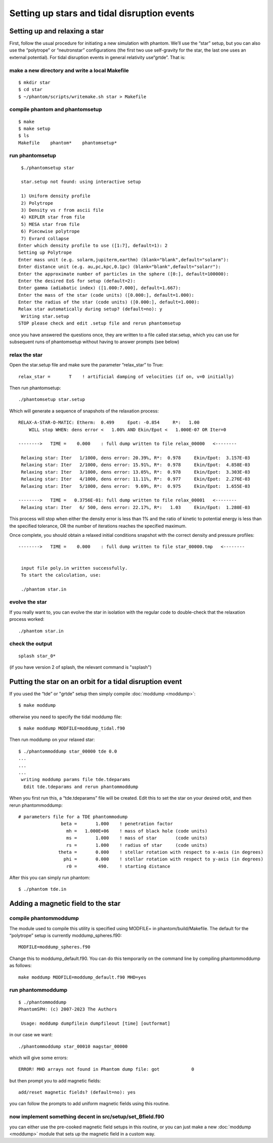 Setting up stars and tidal disruption events
============================================

Setting up and relaxing a star
------------------------------

First, follow the usual procedure for initiating a new simulation with
phantom. We’ll use the “star” setup, but you can also use the
“polytrope” or “neutronstar” configurations (the first two use self-gravity
for the star, the last one uses an external potential). For tidal disruption
events in general relativity use“grtde”. That is:

make a new directory and write a local Makefile
~~~~~~~~~~~~~~~~~~~~~~~~~~~~~~~~~~~~~~~~~~~~~~~

::

   $ mkdir star
   $ cd star
   $ ~/phantom/scripts/writemake.sh star > Makefile

compile phantom and phantomsetup
~~~~~~~~~~~~~~~~~~~~~~~~~~~~~~~~

::

   $ make
   $ make setup
   $ ls
   Makefile    phantom*    phantomsetup*

run phantomsetup
~~~~~~~~~~~~~~~~

::

   $./phantomsetup star

   star.setup not found: using interactive setup

   1) Uniform density profile
   2) Polytrope
   3) Density vs r from ascii file
   4) KEPLER star from file
   5) MESA star from file
   6) Piecewise polytrope
   7) Evrard collapse
  Enter which density profile to use ([1:7], default=1): 2
  Setting up Polytrope
  Enter mass unit (e.g. solarm,jupiterm,earthm) (blank="blank",default="solarm"):
  Enter distance unit (e.g. au,pc,kpc,0.1pc) (blank="blank",default="solarr"):
  Enter the approximate number of particles in the sphere ([0:], default=100000):
  Enter the desired EoS for setup (default=2):
  Enter gamma (adiabatic index) ([1.000:7.000], default=1.667):
  Enter the mass of the star (code units) ([0.000:], default=1.000):
  Enter the radius of the star (code units) ([0.000:], default=1.000):
  Relax star automatically during setup? (default=no): y
   Writing star.setup
  STOP please check and edit .setup file and rerun phantomsetup

once you have answered the questions once, they are written to a file
called star.setup, which you can use for subsequent runs of phantomsetup
without having to answer prompts (see below)

relax the star
~~~~~~~~~~~~~~

Open the star.setup file and make sure the parameter “relax_star” to True::

                   relax_star =       T    ! artificial damping of velocities (if on, v=0 initially)

Then run phantomsetup::

   ./phantomsetup star.setup

Which will generate a sequence of snapshots of the relaxation process::

   RELAX-A-STAR-O-MATIC: Etherm:  0.499     Epot: -0.854     R*:   1.00
       WILL stop WHEN: dens error <   1.00% AND Ekin/Epot <   1.000E-07 OR Iter=0

   -------->   TIME =    0.000    : full dump written to file relax_00000   <--------

    Relaxing star: Iter   1/1000, dens error: 20.39%, R*:  0.978     Ekin/Epot:  3.157E-03
    Relaxing star: Iter   2/1000, dens error: 15.91%, R*:  0.978     Ekin/Epot:  4.858E-03
    Relaxing star: Iter   3/1000, dens error: 13.05%, R*:  0.978     Ekin/Epot:  3.303E-03
    Relaxing star: Iter   4/1000, dens error: 11.11%, R*:  0.977     Ekin/Epot:  2.276E-03
    Relaxing star: Iter   5/1000, dens error:  9.69%, R*:  0.975     Ekin/Epot:  1.655E-03

   -------->   TIME =   0.3756E-01: full dump written to file relax_00001   <--------
    Relaxing star: Iter   6/ 500, dens error: 22.17%, R*:   1.03     Ekin/Epot:  1.280E-03

This process will stop when either the density error is less than 1\% and the ratio of kinetic to potential energy
is less than the specified tolerance, OR the number of iterations reaches the specified maximum.

Once complete, you should obtain a relaxed initial conditions snapshot with the correct density and pressure profiles::

   -------->   TIME =    0.000    : full dump written to file star_00000.tmp   <--------


    input file poly.in written successfully.
    To start the calculation, use:

    ./phantom star.in

evolve the star
~~~~~~~~~~~~~~~

If you really want to, you can evolve the star in isolation with the regular code to double-check that the relaxation process worked::

    ./phantom star.in

check the output
~~~~~~~~~~~~~~~~

::

   splash star_0*

(if you have version 2 of splash, the relevant command is "ssplash")

Putting the star on an orbit for a tidal disruption event
---------------------------------------------------------

If you used the “tde” or "grtde" setup then simply compile :doc:`moddump <moddump>`::

   $ make moddump

otherwise you need to specify the tidal moddump file::

   $ make moddump MODFILE=moddump_tidal.f90

Then run moddump on your relaxed star::

   $ ./phantommoddump star_00000 tde 0.0
   ...
   ...
   ...
    writing moddump params file tde.tdeparams
     Edit tde.tdeparams and rerun phantommoddump

When you first run this, a “tde.tdeparams” file will be created. Edit
this to set the star on your desired orbit, and then rerun
phantommoddump::

   # parameters file for a TDE phantommodump
                   beta =       1.000    ! penetration factor
                     mh =   1.000E+06    ! mass of black hole (code units)
                     ms =       1.000    ! mass of star       (code units)
                     rs =       1.000    ! radius of star     (code units)
                  theta =       0.000    ! stellar rotation with respect to x-axis (in degrees)
                    phi =       0.000    ! stellar rotation with respect to y-axis (in degrees)
                     r0 =        490.    ! starting distance

After this you can simply run phantom::

   $ ./phantom tde.in

Adding a magnetic field to the star
-----------------------------------

compile phantommoddump
~~~~~~~~~~~~~~~~~~~~~~

The module used to compile this utility is specified using MODFILE= in
phantom/build/Makefile. The default for the “polytrope” setup is
currently moddump_spheres.f90::

   MODFILE=moddump_spheres.f90

Change this to moddump_default.f90. You can do this temporarily on the
command line by compiling phantommoddump as follows::

   make moddump MODFILE=moddump_default.f90 MHD=yes

run phantommoddump
~~~~~~~~~~~~~~~~~~

::

   $ ./phantommoddump
   PhantomSPH: (c) 2007-2023 The Authors

    Usage: moddump dumpfilein dumpfileout [time] [outformat]

in our case we want::

   ./phantommoddump star_00010 magstar_00000

which will give some errors::

    ERROR! MHD arrays not found in Phantom dump file: got            0

but then prompt you to add magnetic fields::

   add/reset magnetic fields? (default=no): yes

you can follow the prompts to add uniform magnetic fields using this
routine.

now implement something decent in src/setup/set_Bfield.f90
~~~~~~~~~~~~~~~~~~~~~~~~~~~~~~~~~~~~~~~~~~~~~~~~~~~~~~~~~~

you can either use the pre-cooked magnetic field setups in this routine,
or you can just make a new :doc:`moddump <moddump>` module that sets up the magnetic field in a custom way.
